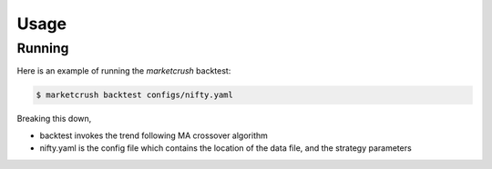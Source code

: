 =====
Usage
=====

Running
-------

Here is an example of running the `marketcrush` backtest:

.. code:: console

  $ marketcrush backtest configs/nifty.yaml

Breaking this down,

- backtest invokes the trend following MA crossover algorithm
- nifty.yaml is the config file which contains the location of the data file,
  and the strategy parameters
